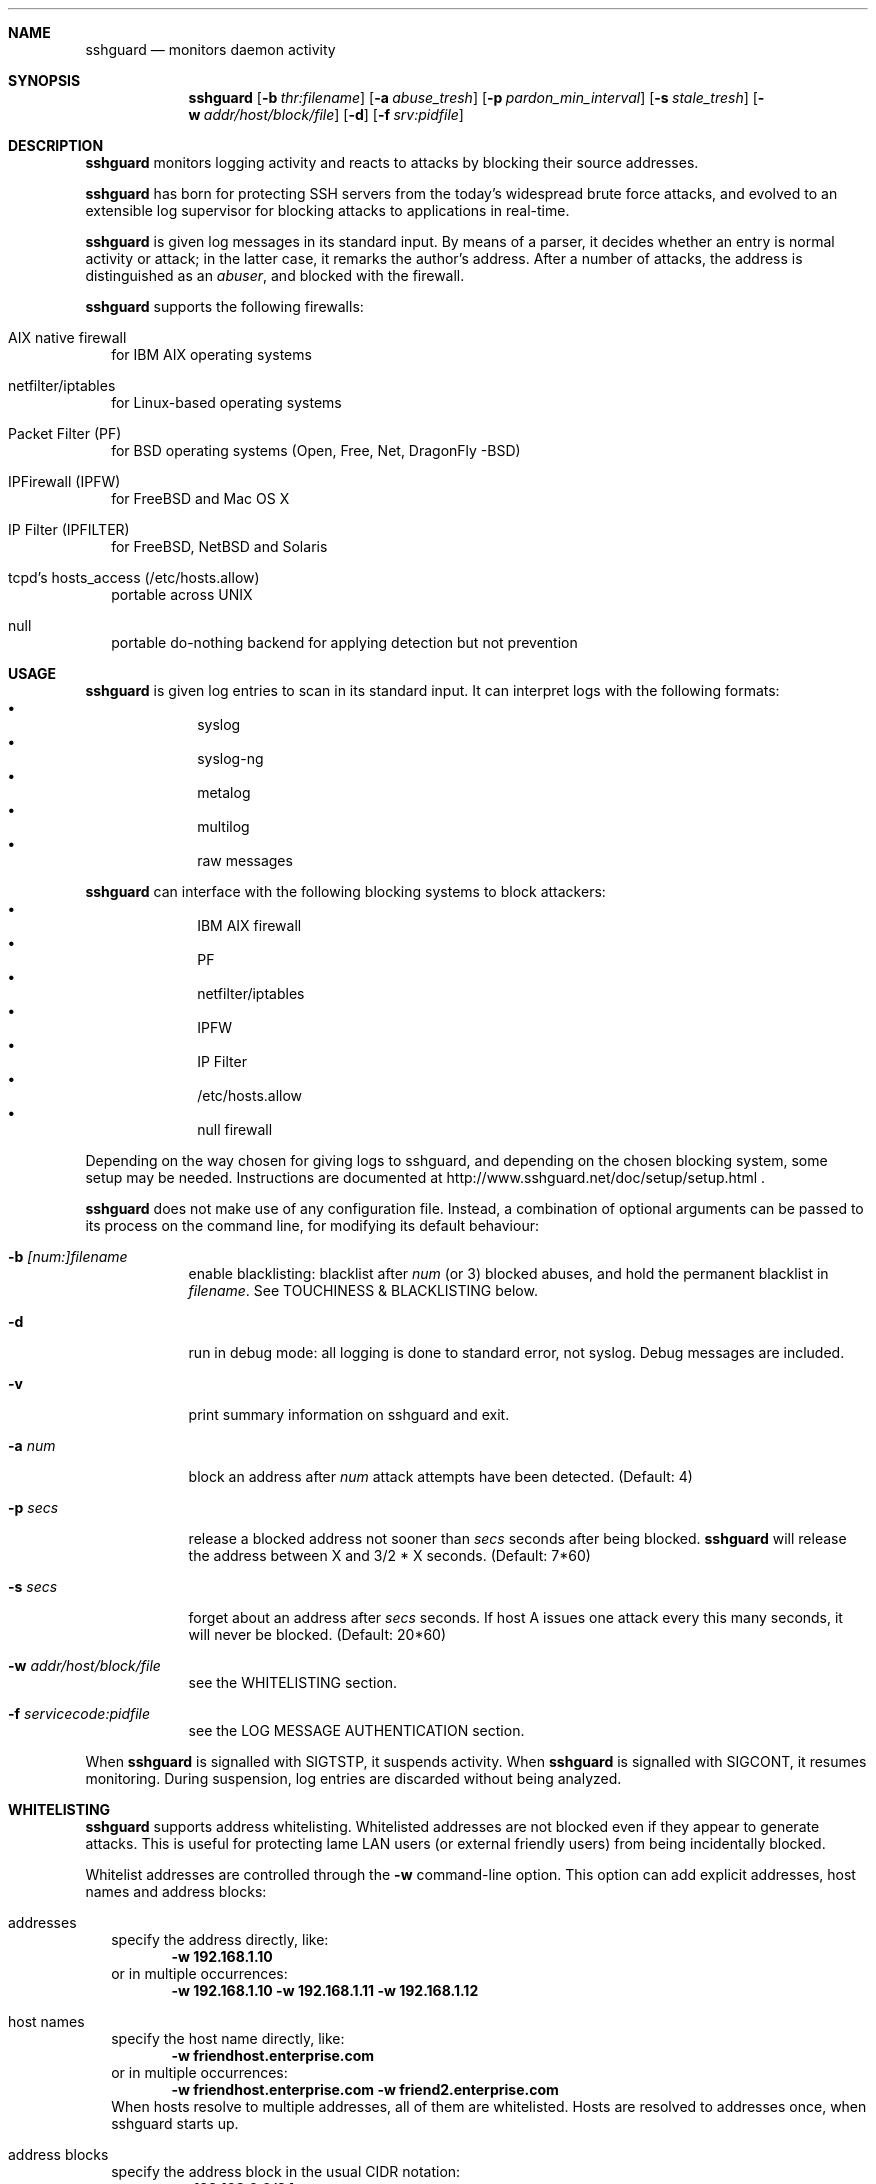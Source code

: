 .Dd Dec 7, 2008
.Dt SSHGUARD 8
.Sh NAME
.Nm sshguard
.Nd monitors daemon activity 
.\"
.\"
.Sh SYNOPSIS
.Nm
.Op Fl b Ar thr:filename
.Op Fl a Ar abuse_tresh
.Op Fl p Ar pardon_min_interval
.Op Fl s Ar stale_tresh
.Op Fl w Ar addr/host/block/file
.Op Fl d
.Op Fl f Ar srv:pidfile
.\"
.\"
.Sh DESCRIPTION
.Nm
monitors logging activity and reacts to attacks by blocking their source addresses.
.Pp
.Nm
has born for protecting SSH servers from the today's widespread brute force
attacks, and evolved to an extensible log supervisor for blocking attacks to
applications in real-time.
.Pp
.Nm
is given log messages in its standard input. By means of a parser, it decides
whether an entry is normal activity or attack; in the latter case, it remarks
the author's address. After a number of attacks, the address is distinguished
as an
.Ar abuser ,
and blocked with the firewall.
.Pp
.Nm
supports the following firewalls:
.Bl -tag -width
.It AIX native firewall
for IBM AIX operating systems
.It netfilter/iptables
for Linux-based operating systems
.It Packet Filter (PF)
for BSD operating systems (Open, Free, Net, DragonFly -BSD)
.It IPFirewall (IPFW)
for FreeBSD and Mac OS X
.It IP Filter (IPFILTER)
for FreeBSD, NetBSD and Solaris
.It tcpd's hosts_access (/etc/hosts.allow)
portable across UNIX
.It null
portable do-nothing backend for applying detection but not prevention
.El
.\"
.\"
.Sh USAGE
.Nm
is given log entries to scan in its standard input. It can interpret logs with
the following formats:
.Bl -bullet -compact -offset indent
.It
syslog
.It
syslog-ng
.It
metalog
.It
multilog
.It
raw messages
.El
.Pp
.Nm
can interface with the following blocking systems to block attackers:
.Bl -bullet -compact -offset indent
.It
IBM AIX firewall
.It
PF
.It
netfilter/iptables
.It
IPFW
.It
IP Filter
.It
/etc/hosts.allow
.It
null firewall
.El
.Pp
Depending on the way chosen for giving logs to sshguard, and depending on the
chosen blocking system, some setup may be needed. Instructions are documented
at http://www.sshguard.net/doc/setup/setup.html .
.Pp
.Nm
does not make use of any configuration file. Instead, a combination of optional
arguments can be passed to its process on the command line, for modifying its
default behaviour:
.Bl -tag -width -indent
.It Fl b Ar [num:]filename
enable blacklisting: blacklist after
.Ar num
(or 3) blocked abuses, and hold the permanent blacklist in
.Ar filename .
See TOUCHINESS & BLACKLISTING below.
.It Fl d
run in debug mode: all logging is done to standard error, not syslog. Debug
messages are included.
.It Fl v
print summary information on sshguard and exit.
.It Fl a Ar num
block an address after
.Ar num
attack attempts have been detected. (Default: 4)
.It Fl p Ar secs
release a blocked address not sooner than
.Ar secs
seconds after being blocked.
.Nm
will release the address between X and 3/2 * X seconds. (Default: 7*60)
.It Fl s Ar secs
forget about an address after
.Ar secs
seconds. If host A issues one attack every this many seconds, it will never be
blocked.  (Default: 20*60)
.It Fl w Ar addr/host/block/file
see the WHITELISTING section.
.It Fl f Ar servicecode:pidfile
see the LOG MESSAGE AUTHENTICATION section.
.El
.Pp
When
.Nm
is signalled with SIGTSTP, it suspends activity. When
.Nm
is signalled with SIGCONT, it resumes monitoring. During suspension, log
entries are discarded without being analyzed.
.\"
.\"
.Sh WHITELISTING
.Nm
supports address whitelisting. Whitelisted addresses are not blocked even if
they appear to generate attacks. This is useful for protecting lame LAN users
(or external friendly users) from being incidentally blocked.
.Pp
Whitelist addresses are controlled through the
.Fl w
command-line option. This option can add explicit addresses, host names and
address blocks:
.Bl -tag -width
.It addresses
specify the address directly, like:
.Dl -w 192.168.1.10
or in multiple occurrences:
.Dl -w 192.168.1.10 -w 192.168.1.11 -w 192.168.1.12
.It host names
specify the host name directly, like:
.Dl -w friendhost.enterprise.com
or in multiple occurrences:
.Dl -w friendhost.enterprise.com -w friend2.enterprise.com
When hosts resolve to multiple addresses, all of them are whitelisted.
Hosts are resolved to addresses once, when sshguard starts up.
.It address blocks
specify the address block in the usual CIDR notation:
.Dl -w 192.168.0.0/24
or in multiple occurrences:
.Dl -w 192.168.0.0/24 -w 1.2.3.128/26
.It file
When longer lists are needed for whitelisting, they can be wrapped into a plain
text file, one address/hostname/block per line, with the same syntax given
above.
.Pp
.Nm
can take whitelists from files when the
.Fl w
option argument begins with a `.' (dot) or `/' (slash).
.Pp
This is a sample whitelist file (say /etc/friends):
.Bd -literal -offset indent
# comment line (a '#' as very first character)
#   a single ip address
1.2.3.4
#   address blocks in CIDR notation
127.0.0.0/8
10.11.128.0/17
192.168.0.0/24
#   hostnames
rome-fw.enterprise.com
hosts.friends.com
.Ed
.Pp
And this is how
.Nm
is told to make a whitelist up from the /etc/friends file:
.Dl sshguard -w /etc/friends
.El
.Pp
The
.Fl w
option can be used only once for files. For addresses, host names and address blocks
it can be used with any multiplicity, even with mixes of them.
.\"
.\"
.Sh LOG MESSAGE AUTHENTICATION
Syslog and syslog-ng typically insert a PID of the generating process in every
log line. This can be checked for authenticating the source of the message and
avoid false attacks to be detected because malicious local users inject crafted
log lines. This way
.Nm
can be safely used even on hosts where this assumption does not hold.
.Pp
Log message authentication is only needed when
.Nm
is fed log messages from syslog or from syslog-ng. When a process logs directly
to a raw file and sshguard is configured for polling logs directly from it,
you only need to adjust the log file permissions so that only root can write
on it.
.Pp
For enabling log message authentication on a given service the
.Fl f
option is used as follows:
.Dl -f 10:/var/run/sshd.pid
which associates the given pidfile to the ssh service (code 10). A list of well-known
service codes is available at
.Ar http://www.sshguard.net/doc/servicecodes.html .
.Pp
The
.Fl f
option can be used multiple times for associating different services with their pidfile:
.Dl sshguard -f 10:/var/run/sshd.pid -f 123:/var/run/mydaemon.pid
.Pp
Services that are not configured for log message authentication follow a default-allow
policy (all of their log messages are accepted by default).
.Pp
PIDs are checked with the following policy:
.Bl -enum -width
.It
the logging service is searched in the list of services configured for
authentication. If not found, the entry is accepted.
.It
the logged PID is compared with the pidfile. If it matches, the entry is accepted
.It
the PID is checked for being a direct child of the authoritative process. If it
is, the entry is accepted.
.It
the entry is ignored.
.El
Low I/O load is committed to the operating system because of an internal caching
mechanism. Changes in the pidfile value are handled transparently.
.\"
.\"
.Sh TOUCHINESS & BLACKLISTING
In many cases, attacks against services are performed in bulk in an automated
form. For example, the attacker goes trough a dictionary of 150
username/password pairs and sequentially tries to violate the SSH service with
any of them, continuing blindly while blocked, and re-appearing once the block
expires.
.Pp
To counteract these cases,
.Nm
by default behaves with
.Ar touchiness .
Besides observing abuses from the log activity, it monitors also the overall
behavior of attackers. The decision on when and how to block is thus made
respective to the entire history of the attacker as well. For example, if
address A attacks repeatedly and the base blocking time is 420 seconds, A will
be blocked for 420 seconds (7 mins) at the first abuse, 2*420 (14 mins) the
second, 2*2*420 (28 mins) the third ... and 2^(n-1)*420 the n-th time.
.Pp
Touchiness has two major benefits: to legitimate users, it grants forgiving
blockings on failed logins; to real attackers, it effectively renders
large scale attacks infeasible, because the time to perform it explodes with
the number of attempts.
.Pp
Touchiness can be augmented with
.Ar blacklisting
(-b). With this option, after a number of abuses, the address is added to a
list of attackers to be blocked permanently. The list is intended to be
loaded at each startup, and maintained/extended with new entries during
operation.
.Nm
inserts a new address after it exceeded a threshold of abuses. This threshold
is configurable within the 
.Fl b
option argument. Blacklisted addresses are never scheduled for releasing.
.Pp
The
.Fl b
command line option enables blacklisting and requires the filename to use
for permanent storage of the blacklist. Optionally, a custom blacklist
threshold can be prefixed to this path, separated by ':'. For example,
.Dl -b 5:/var/db/sshguard/blacklist.db
requires to blacklist addresses after the 5th abuse, and store the blacklist
in file /var/db/sshguard/blacklist.db. Although the blacklist file is not
meant to be in human-readable format, the
.Xr strings 1
command can be used to peek in it for listing the blacklisted addresses.
.\"
.\"
.Sh EXTENSIONS
.Nm
can be easily extended to support both more backends (systems blocking
addresses, like firewalls) and to recognize more attack patterns.
.Pp
Adding backends is extremely easy when the blocking and releasing operations
can be controlled with system commands.
.Nm
provides a shell script for generating such extensions in few steps:
.Ar sshguard_backendgen.sh .
.Pp
Adding more attack patterns needs some expertise with bison, as
.Nm
uses a grammar-based context-free parser for powerfulness. Thus, there is one
tracker for user-proposed patterns at
.Ar http://www.sshguard.net/newattackpatt.php .
.\"
.\"
.Sh SEE ALSO
.Xr syslog 1 ,
.Xr syslog.conf 5
.Pp
.Nm
website at:
.Ar http://www.sshguard.net/
